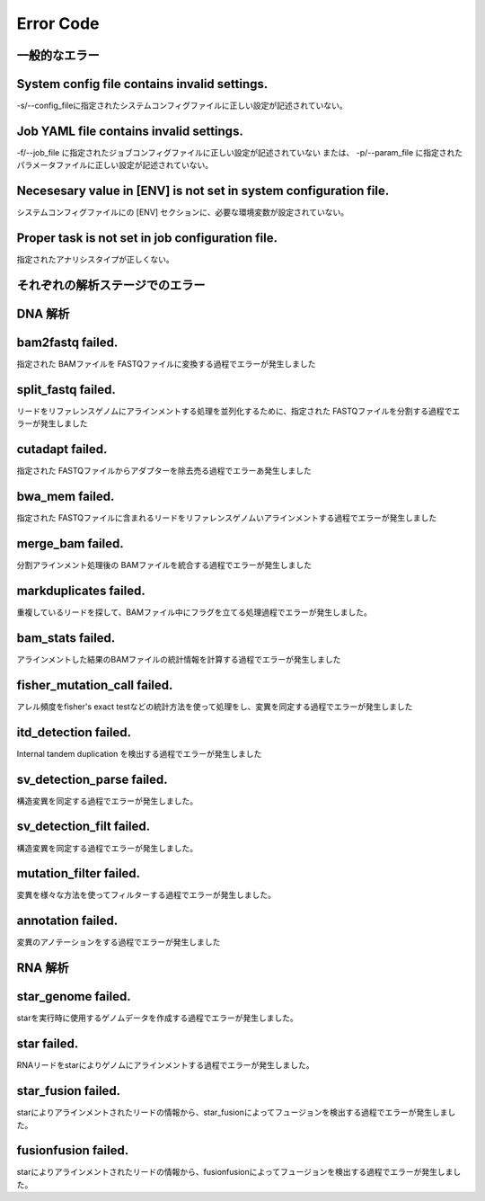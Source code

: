 ﻿========================================
Error Code
========================================

.. contents
    :depth: 2

一般的なエラー
==============

System config file contains invalid settings.
=============================================
-s/--config_fileに指定されたシステムコンフィグファイルに正しい設定が記述されていない。


Job YAML file contains invalid settings.
========================================
-f/--job_file に指定されたジョブコンフィグファイルに正しい設定が記述されていない
または、
-p/--param_file に指定されたパラメータファイルに正しい設定が記述されていない。


Necesesary value in [ENV] is not set in system configuration file.
==================================================================
システムコンフィグファイルにの [ENV] セクションに、必要な環境変数が設定されていない。

Proper task is not set in job configuration file.
=================================================
指定されたアナリシスタイプが正しくない。


それぞれの解析ステージでのエラー
================================

DNA 解析
=======

bam2fastq failed.
=================
指定された BAMファイルを FASTQファイルに変換する過程でエラーが発生しました


split_fastq failed.
===================
リードをリファレンスゲノムにアラインメントする処理を並列化するために、指定された FASTQファイルを分割する過程でエラーが発生しました


cutadapt failed.
================
指定された FASTQファイルからアダプターを除去売る過程でエラーあ発生しました


bwa_mem failed.
===============
指定された FASTQファイルに含まれるリードをリファレンスゲノムいアラインメントする過程でエラーが発生しました


merge_bam failed.
=================
分割アラインメント処理後の BAMファイルを統合する過程でエラーが発生しました


markduplicates failed.
======================
重複しているリードを探して、BAMファイル中にフラグを立てる処理過程でエラーが発生しました。

bam_stats failed.
=================
アラインメントした結果のBAMファイルの統計情報を計算する過程でエラーが発生しました


fisher_mutation_call failed.
=============================
アレル頻度をfisher's exact testなどの統計方法を使って処理をし、変異を同定する過程でエラーが発生しました


itd_detection failed.
=====================
Internal tandem duplication を検出する過程でエラーが発生しました

sv_detection_parse failed.
==========================
構造変異を同定する過程でエラーが発生しました。

sv_detection_filt failed.
=========================
構造変異を同定する過程でエラーが発生しました。


mutation_filter failed.
=======================
変異を様々な方法を使ってフィルターする過程でエラーが発生しました。

annotation failed.
==================
変異のアノテーションをする過程でエラーが発生しました

RNA 解析
=======

star_genome failed.
==================
starを実行時に使用するゲノムデータを作成する過程でエラーが発生しました。 

star failed.
==================
RNAリードをstarによりゲノムにアラインメントする過程でエラーが発生しました。

star_fusion failed.
==================
starによりアラインメントされたリードの情報から、star_fusionによってフュージョンを検出する過程でエラーが発生しました。

fusionfusion failed.
==================
starによりアラインメントされたリードの情報から、fusionfusionによってフュージョンを検出する過程でエラーが発生しました。

